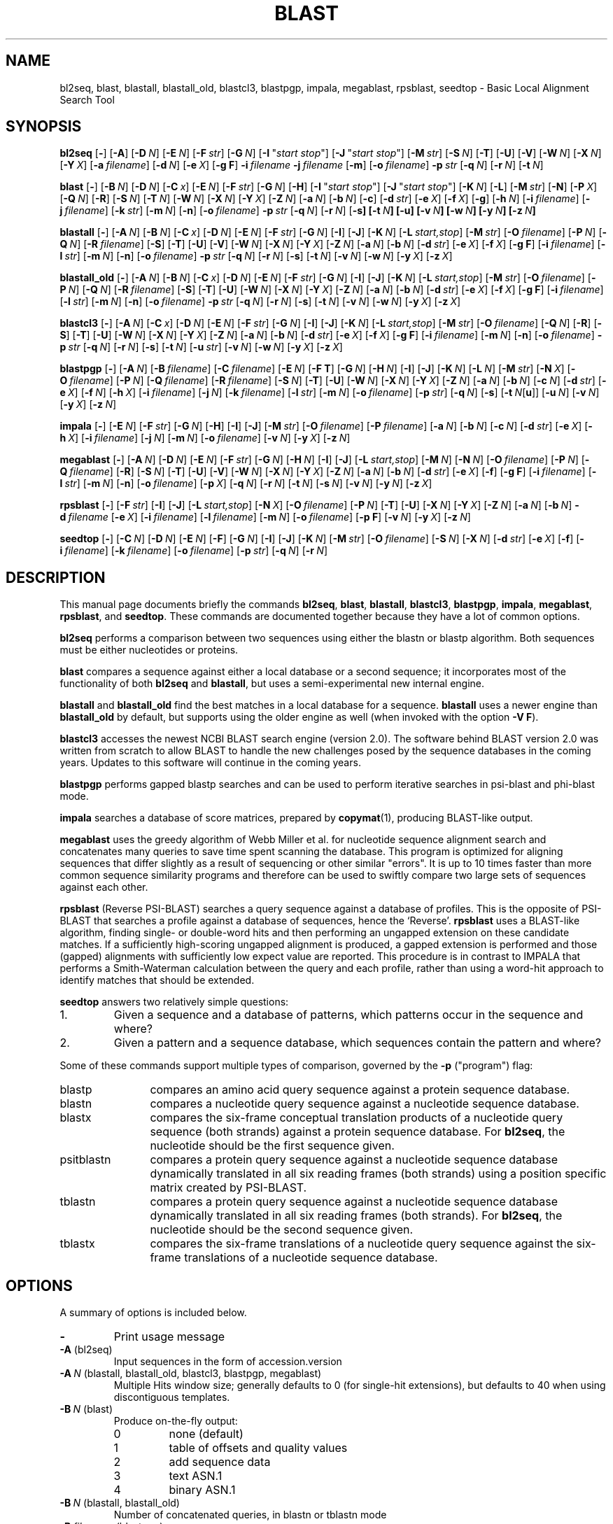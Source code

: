 .TH BLAST 1 2009-08-02 NCBI "NCBI Tools User's Manual"
.SH NAME
bl2seq, blast, blastall, blastall_old, blastcl3, blastpgp, impala, megablast, rpsblast, seedtop \- Basic Local Alignment Search Tool
.SH SYNOPSIS
.B bl2seq
[\|\fB\-\fP\|]
[\|\fB\-A\fP\|]
[\|\fB\-D\fP\ \fIN\fP\|]
[\|\fB\-E\fP\ \fIN\fP\|]
[\|\fB\-F\fP\ \fIstr\fP\|]
[\|\fB\-G\fP\ \fIN\fP\|]
[\|\fB\-I\fP\ \(dq\fIstart\ stop\fP\(dq\|]
[\|\fB\-J\fP\ \(dq\fIstart\ stop\fP\(dq\|]
[\|\fB\-M\fP\ \fIstr\fP\|]
[\|\fB\-S\fP\ \fIN\fP\|]
[\|\fB\-T\fP\|]
[\|\fB\-U\fP\|]
[\|\fB\-V\fP\|]
[\|\fB\-W\fP\ \fIN\fP\|]
[\|\fB\-X\fP\ \fIN\fP\|]
[\|\fB\-Y\fP\ \fIX\fP\|]
[\|\fB\-a\fP\ \fIfilename\fP\|]
[\|\fB\-d\fP\ \fIN\fP\|]
[\|\fB\-e\fP\ \fIX\fP\|]
[\|\fB\-g\ F\fP\|]
\fB\-i\fP\ \fIfilename\fP
\fB\-j\fP\ \fIfilename\fP
[\|\fB\-m\fP\|]
[\|\fB\-o\fP\ \fIfilename\fP\|]
\fB\-p\fP\ \fIstr\fP
[\|\fB\-q\fP\ \fIN\fP\|]
[\|\fB\-r\fP\ \fIN\fP\|]
[\|\fB\-t\fP\ \fIN\fP\|]
.PP
\" Debian renames blast to blast2 to avoid clashing with an unrelated
\" blast executable.
.ds bx blast
.B \*(bx
[\|\fB\-\fP\|]
[\|\fB\-B\fP\ \fIN\fP\|]
[\|\fB\-D\fP\ \fIN\fP\|]
[\|\fB\-C\fP\ \fIx\fP\|]
[\|\fB\-E\fP\ \fIN\fP\|]
[\|\fB\-F\fP\ \fIstr\fP\|]
[\|\fB\-G\fP\ \fIN\fP\|]
[\|\fB\-H\fP\|]
[\|\fB\-I\fP\ \(dq\fIstart\ stop\fP\(dq\|]
[\|\fB\-J\fP\ \(dq\fIstart\ stop\fP\(dq\|]
[\|\fB\-K\fP\ \fIN\fP\|]
[\|\fB\-L\fP\|]
[\|\fB\-M\fP\ \fIstr\fP\|]
[\|\fB\-N\fP\|]
[\|\fB\-P\fP\ \fIX\fP\|]
[\|\fB\-Q\fP\ \fIN\fP\|]
[\|\fB\-R\fP\|]
[\|\fB\-S\fP\ \fIN\fP\|]
[\|\fB\-T\fP\ \fIN\fP\|]
[\|\fB\-W\fP\ \fIN\fP\|]
[\|\fB\-X\fP\ \fIN\fP\|]
[\|\fB\-Y\fP\ \fIX\fP\|]
[\|\fB\-Z\fP\ \fIN\fP\|]
[\|\fB\-a\fP\ \fIN\fP\|]
[\|\fB\-b\fP\ \fIN\fP\|]
[\|\fB\-c\fP\|]
[\|\fB\-d\fP\ \fIstr\fP\|]
[\|\fB\-e\fP\ \fIX\fP\|]
[\|\fB\-f\fP\ \fIX\fP\|]
[\|\fB\-g\fP\|]
[\|\fB\-h\fP\ \fIN\fP\|]
[\|\fB\-i\fP\ \fIfilename\fP\|]
[\|\fB\-j\fP\ \fIfilename\fP\|]
[\|\fB\-k\fP\ \fIstr\fP\|]
[\|\fB\-m\fP\ \fIN\fP\|]
[\|\fB\-n\fP\|]
[\|\fB\-o\fP\ \fIfilename\fP\|]
\fB\-p\fP\ \fIstr\fP
[\|\fB\-q\fP\ \fIN\fP\|]
[\|\fB\-r\fP\ \fIN\fP\|]
[\|\fB\-s\fP\fP\|]
[\|\fB\-t\fP\ \fIN\fP\|]
[\|\fB\-u\fP\|]
[\|\fB\-v\fP\ \fIN\fP\|]
[\|\fB\-w\fP\ \fIN\fP\|]
[\|\fB\-y\fP\ \fIN\fP\|]
[\|\fB\-z\fP\ \fIN\fP\|]
.PP
.B blastall
[\|\fB\-\fP\|]
[\|\fB\-A\fP\ \fIN\fP\|]
[\|\fB\-B\fP\ \fIN\fP\|]
[\|\fB\-C\fP\ \fIx\fP\|]
[\|\fB\-D\fP\ \fIN\fP\|]
[\|\fB\-E\fP\ \fIN\fP\|]
[\|\fB\-F\fP\ \fIstr\fP\|]
[\|\fB\-G\fP\ \fIN\fP\|]
[\|\fB\-I\fP\|]
[\|\fB\-J\fP\|]
[\|\fB\-K\fP\ \fIN\fP\|]
[\|\fB\-L\fP\ \fIstart,stop\fP\|]
[\|\fB\-M\fP\ \fIstr\fP\|]
[\|\fB\-O\fP\ \fIfilename\fP\|]
[\|\fB\-P\fP\ \fIN\fP\|]
[\|\fB\-Q\fP\ \fIN\fP\|]
[\|\fB\-R\fP\ \fIfilename\fP\|]
[\|\fB\-S\fP\|]
[\|\fB\-T\fP\|]
[\|\fB\-U\fP\|]
[\|\fB\-V\fP\|]
[\|\fB\-W\fP\ \fIN\fP\|]
[\|\fB\-X\fP\ \fIN\fP\|]
[\|\fB\-Y\fP\ \fIX\fP\|]
[\|\fB\-Z\fP\ \fIN\fP\|]
[\|\fB\-a\fP\ \fIN\fP\|]
[\|\fB\-b\fP\ \fIN\fP\|]
[\|\fB\-d\fP\ \fIstr\fP\|]
[\|\fB\-e\fP\ \fIX\fP\|]
[\|\fB\-f\fP\ \fIX\fP\|]
[\|\fB\-g\ F\fP\|]
[\|\fB\-i\fP\ \fIfilename\fP\|]
[\|\fB\-l\fP\ \fIstr\fP\|]
[\|\fB\-m\fP\ \fIN\fP\|]
[\|\fB\-n\fP\|]
[\|\fB\-o\fP\ \fIfilename\fP\|]
\fB\-p\fP\ \fIstr\fP
[\|\fB\-q\fP\ \fIN\fP\|]
[\|\fB\-r\fP\ \fIN\fP\|]
[\|\fB\-s\fP\|]
[\|\fB\-t\fP\ \fIN\fP\|]
[\|\fB\-v\fP\ \fIN\fP\|]
[\|\fB\-w\fP\ \fIN\fP\|]
[\|\fB\-y\fP\ \fIX\fP\|]
[\|\fB\-z\fP\ \fIX\fP\|]
.PP
.B blastall_old
[\|\fB\-\fP\|]
[\|\fB\-A\fP\ \fIN\fP\|]
[\|\fB\-B\fP\ \fIN\fP\|]
[\|\fB\-C\fP\ \fIx\fP\|]
[\|\fB\-D\fP\ \fIN\fP\|]
[\|\fB\-E\fP\ \fIN\fP\|]
[\|\fB\-F\fP\ \fIstr\fP\|]
[\|\fB\-G\fP\ \fIN\fP\|]
[\|\fB\-I\fP\|]
[\|\fB\-J\fP\|]
[\|\fB\-K\fP\ \fIN\fP\|]
[\|\fB\-L\fP\ \fIstart,stop\fP\|]
[\|\fB\-M\fP\ \fIstr\fP\|]
[\|\fB\-O\fP\ \fIfilename\fP\|]
[\|\fB\-P\fP\ \fIN\fP\|]
[\|\fB\-Q\fP\ \fIN\fP\|]
[\|\fB\-R\fP\ \fIfilename\fP\|]
[\|\fB\-S\fP\|]
[\|\fB\-T\fP\|]
[\|\fB\-U\fP\|]
[\|\fB\-W\fP\ \fIN\fP\|]
[\|\fB\-X\fP\ \fIN\fP\|]
[\|\fB\-Y\fP\ \fIX\fP\|]
[\|\fB\-Z\fP\ \fIN\fP\|]
[\|\fB\-a\fP\ \fIN\fP\|]
[\|\fB\-b\fP\ \fIN\fP\|]
[\|\fB\-d\fP\ \fIstr\fP\|]
[\|\fB\-e\fP\ \fIX\fP\|]
[\|\fB\-f\fP\ \fIX\fP\|]
[\|\fB\-g\ F\fP\|]
[\|\fB\-i\fP\ \fIfilename\fP\|]
[\|\fB\-l\fP\ \fIstr\fP\|]
[\|\fB\-m\fP\ \fIN\fP\|]
[\|\fB\-n\fP\|]
[\|\fB\-o\fP\ \fIfilename\fP\|]
\fB\-p\fP\ \fIstr\fP
[\|\fB\-q\fP\ \fIN\fP\|]
[\|\fB\-r\fP\ \fIN\fP\|]
[\|\fB\-s\fP\|]
[\|\fB\-t\fP\ \fIN\fP\|]
[\|\fB\-v\fP\ \fIN\fP\|]
[\|\fB\-w\fP\ \fIN\fP\|]
[\|\fB\-y\fP\ \fIX\fP\|]
[\|\fB\-z\fP\ \fIX\fP\|]
.PP
.B blastcl3
[\|\fB\-\fP\|]
[\|\fB\-A\fP\ \fIN\fP\|]
[\|\fB\-C\fP\ \fIx\fP\|]
[\|\fB\-D\fP\ \fIN\fP\|]
[\|\fB\-E\fP\ \fIN\fP\|]
[\|\fB\-F\fP\ \fIstr\fP\|]
[\|\fB\-G\fP\ \fIN\fP\|]
[\|\fB\-I\fP\|]
[\|\fB\-J\fP\|]
[\|\fB\-K\fP\ \fIN\fP\|]
[\|\fB\-L\fP\ \fIstart,stop\fP\|]
[\|\fB\-M\fP\ \fIstr\fP\|]
[\|\fB\-O\fP\ \fIfilename\fP\|]
[\|\fB\-Q\fP\ \fIN\fP\|]
[\|\fB\-R\fP\|]
[\|\fB\-S\fP\|]
[\|\fB\-T\fP\|]
[\|\fB\-U\fP\|]
[\|\fB\-W\fP\ \fIN\fP\|]
[\|\fB\-X\fP\ \fIN\fP\|]
[\|\fB\-Y\fP\ \fIX\fP\|]
[\|\fB\-Z\fP\ \fIN\fP\|]
[\|\fB\-a\fP\ \fIN\fP\|]
[\|\fB\-b\fP\ \fIN\fP\|]
[\|\fB\-d\fP\ \fIstr\fP\|]
[\|\fB\-e\fP\ \fIX\fP\|]
[\|\fB\-f\fP\ \fIX\fP\|]
[\|\fB\-g\ F\fP\|]
[\|\fB\-i\fP\ \fIfilename\fP\|]
[\|\fB\-m\fP\ \fIN\fP\|]
[\|\fB\-n\fP\|]
[\|\fB\-o\fP\ \fIfilename\fP\|]
\fB\-p\fP\ \fIstr\fP
[\|\fB\-q\fP\ \fIN\fP\|]
[\|\fB\-r\fP\ \fIN\fP\|]
[\|\fB\-s\fP\|]
[\|\fB\-t\fP\ \fIN\fP\|]
[\|\fB\-u\fP\ \fIstr\fP\|]
[\|\fB\-v\fP\ \fIN\fP\|]
[\|\fB\-w\fP\ \fIN\fP\|]
[\|\fB\-y\fP\ \fIX\fP\|]
[\|\fB\-z\fP\ \fIX\fP\|]
.PP
.B blastpgp
[\|\fB\-\fP\|]
[\|\fB\-A\fP\ \fIN\fP\|]
[\|\fB\-B\fP\ \fIfilename\fP\|]
[\|\fB\-C\fP\ \fIfilename\fP\|]
[\|\fB\-E\fP\ \fIN\fP\|]
[\|\fB\-F T\fP\|]
[\|\fB\-G\fP\ \fIN\fP\|]
[\|\fB\-H\fP\ \fIN\fP\|]
[\|\fB\-I\fP\|]
[\|\fB\-J\fP\|]
[\|\fB\-K\fP\ \fIN\fP\|]
[\|\fB\-L\fP\ \fIN\fP\|]
[\|\fB\-M\fP\ \fIstr\fP\|]
[\|\fB\-N\fP\ \fIX\fP\|]
[\|\fB\-O\fP\ \fIfilename\fP\|]
[\|\fB\-P\fP\ \fIN\fP\|]
[\|\fB\-Q\fP\ \fIfilename\fP\|]
[\|\fB\-R\fP\ \fIfilename\fP\|]
[\|\fB\-S\fP\ \fIN\fP\|]
[\|\fB\-T\fP\|]
[\|\fB\-U\fP\|]
[\|\fB\-W\fP\ \fIN\fP\|]
[\|\fB\-X\fP\ \fIN\fP\|]
[\|\fB\-Y\fP\ \fIX\fP\|]
[\|\fB\-Z\fP\ \fIN\fP\|]
[\|\fB\-a\fP\ \fIN\fP\|]
[\|\fB\-b\fP\ \fIN\fP\|]
[\|\fB\-c\fP\ \fIN\fP\|]
[\|\fB\-d\fP\ \fIstr\fP\|]
[\|\fB\-e\fP\ \fIX\fP\|]
[\|\fB\-f\fP\ \fIN\fP\|]
[\|\fB\-h\fP\ \fIX\fP\|]
[\|\fB\-i\fP\ \fIfilename\fP\|]
[\|\fB\-j\fP\ \fIN\fP\|]
[\|\fB\-k\fP\ \fIfilename\fP\|]
[\|\fB\-l\fP\ \fIstr\fP\|]
[\|\fB\-m\fP\ \fIN\fP\|]
[\|\fB\-o\fP\ \fIfilename\fP\|]
[\|\fB\-p\fP\ \fIstr\fP\|]
[\|\fB\-q\fP\ \fIN\fP\|]
[\|\fB\-s\fP\|]
[\|\fB\-t\fP\ \fIN\fP[\|\fBu\fP\|]\|]
[\|\fB\-u\fP\ \fIN\fP\|]
[\|\fB\-v\fP\ \fIN\fP\|]
[\|\fB\-y\fP\ \fIX\fP\|]
[\|\fB\-z\fP\ \fIN\fP\|]
.PP
.B impala
[\|\fB\-\fP\|]
[\|\fB\-E\fP\ \fIN\fP\|]
[\|\fB\-F\fP\ \fIstr\fP\|]
[\|\fB\-G\fP\ \fIN\fP\|]
[\|\fB\-H\fP\|]
[\|\fB\-I\fP\|]
[\|\fB\-J\fP\|]
[\|\fB\-M\fP\ \fIstr\fP\|]
[\|\fB\-O\fP\ \fIfilename\fP\|]
[\|\fB\-P\fP\ \fIfilename\fP\|]
[\|\fB\-a\fP\ \fIN\fP\|]
[\|\fB\-b\fP\ \fIN\fP\|]
[\|\fB\-c\fP\ \fIN\fP\|]
[\|\fB\-d\fP\ \fIstr\fP\|]
[\|\fB\-e\fP\ \fIX\fP\|]
[\|\fB\-h\fP\ \fIX\fP\|]
[\|\fB\-i\fP\ \fIfilename\fP\|]
[\|\fB\-j\fP\ \fIN\fP\|]
[\|\fB\-m\fP\ \fIN\fP\|]
[\|\fB\-o\fP\ \fIfilename\fP\|]
[\|\fB\-v\fP\ \fIN\fP\|]
[\|\fB\-y\fP\ \fIX\fP\|]
[\|\fB\-z\fP\ \fIN\fP\|]
.PP
.B megablast
[\|\fB\-\fP\|]
[\|\fB\-A\fP\ \fIN\fP\|]
[\|\fB\-D\fP\ \fIN\fP\|]
[\|\fB\-E\fP\ \fIN\fP\|]
[\|\fB\-F\fP\ \fIstr\fP\|]
[\|\fB\-G\fP\ \fIN\fP\|]
[\|\fB\-H\fP\ \fIN\fP\|]
[\|\fB\-I\fP\|]
[\|\fB\-J\fP\|]
[\|\fB\-L\fP\ \fIstart,stop\fP\|]
[\|\fB\-M\fP\ \fIN\fP\|]
[\|\fB\-N\fP\ \fIN\fP\|]
[\|\fB\-O\fP\ \fIfilename\fP\|]
[\|\fB\-P\fP\ \fIN\fP\|]
[\|\fB\-Q\fP\ \fIfilename\fP\|]
[\|\fB\-R\fP\|]
[\|\fB\-S\fP\ \fIN\fP\|]
[\|\fB\-T\fP\|]
[\|\fB\-U\fP\|]
[\|\fB\-V\fP\|]
[\|\fB\-W\fP\ \fIN\fP\|]
[\|\fB\-X\fP\ \fIN\fP\|]
[\|\fB\-Y\fP\ \fIX\fP\|]
[\|\fB\-Z\fP\ \fIN\fP\|]
[\|\fB\-a\fP\ \fIN\fP\|]
[\|\fB\-b\fP\ \fIN\fP\|]
[\|\fB\-d\fP\ \fIstr\fP\|]
[\|\fB\-e\fP\ \fIX\fP\|]
[\|\fB\-f\fP\|]
[\|\fB\-g\ F\fP\|]
[\|\fB\-i\fP\ \fIfilename\fP\|]
[\|\fB\-l\fP\ \fIstr\fP\|]
[\|\fB\-m\fP\ \fIN\fP\|]
[\|\fB\-n\fP\|]
[\|\fB\-o\fP\ \fIfilename\fP\|]
[\|\fB\-p\fP\ \fIX\fP\|]
[\|\fB\-q\fP\ \fIN\fP\|]
[\|\fB\-r\fP\ \fIN\fP\|]
[\|\fB\-t\fP\ \fIN\fP\|]
[\|\fB\-s\fP\ \fIN\fP\|]
[\|\fB\-v\fP\ \fIN\fP\|]
[\|\fB\-y\fP\ \fIN\fP\|]
[\|\fB\-z\fP\ \fIX\fP\|]
.PP
.B rpsblast
[\|\fB\-\fP\|]
[\|\fB\-F\fP\ \fIstr\fP\|]
[\|\fB\-I\fP\|]
[\|\fB\-J\fP\|]
[\|\fB\-L\fP\ \fIstart,stop\fP\|]
[\|\fB\-N\fP\ \fIX\fP\|]
[\|\fB\-O\fP\ \fIfilename\fP\|]
[\|\fB\-P\fP\ \fIN\fP\|]
[\|\fB\-T\fP\|]
[\|\fB\-U\fP\|]
[\|\fB\-X\fP\ \fIN\fP\|]
[\|\fB\-Y\fP\ \fIX\fP\|]
[\|\fB\-Z\fP\ \fIN\fP\|]
[\|\fB\-a\fP\ \fIN\fP\|]
[\|\fB\-b\fP\ \fIN\fP\|]
\fB\-d\fP\ \fIfilename\fP
[\|\fB\-e\fP\ \fIX\fP\|]
[\|\fB\-i\fP\ \fIfilename\fP\|]
[\|\fB\-l\fP\ \fIfilename\fP\|]
[\|\fB\-m\fP\ \fIN\fP\|]
[\|\fB\-o\fP\ \fIfilename\fP\|]
[\|\fB\-p\ F\fP\|]
[\|\fB\-v\fP\ \fIN\fP\|]
[\|\fB\-y\fP\ \fIX\fP\|]
[\|\fB\-z\fP\ \fIN\fP\|]
.PP
.B seedtop
[\|\fB\-\fP\|]
[\|\fB\-C\fP\ \fIN\fP\|]
[\|\fB\-D\fP\ \fIN\fP\|]
[\|\fB\-E\fP\ \fIN\fP\|]
[\|\fB\-F\fP\|]
[\|\fB\-G\fP\ \fIN\fP\|]
[\|\fB\-I\fP\|]
[\|\fB\-J\fP\|]
[\|\fB\-K\fP\ \fIN\fP\|]
[\|\fB\-M\fP\ \fIstr\fP\|]
[\|\fB\-O\fP\ \fIfilename\fP\|]
[\|\fB\-S\fP\ \fIN\fP\|]
[\|\fB\-X\fP\ \fIN\fP\|]
[\|\fB\-d\fP\ \fIstr\fP\|]
[\|\fB\-e\fP\ \fIX\fP\|]
[\|\fB\-f\fP\|]
[\|\fB\-i\fP\ \fIfilename\fP\|]
[\|\fB\-k\fP\ \fIfilename\fP\|]
[\|\fB\-o\fP\ \fIfilename\fP\|]
[\|\fB\-p\fP\ \fIstr\fP\|]
[\|\fB\-q\fP\ \fIN\fP\|]
[\|\fB\-r\fP\ \fIN\fP\|]
.SH DESCRIPTION
This manual page documents briefly the commands \fBbl2seq\fP, \fBblast\fP,
\fBblastall\fP, \fBblastcl3\fP, \fBblastpgp\fP, \fBimpala\fP,
\fBmegablast\fP, \fBrpsblast\fP, and \fBseedtop\fP.  These commands
are documented together because they have a lot of common options.
.PP
\fBbl2seq\fP performs a comparison between two sequences using either
the blastn or blastp algorithm.  Both sequences must be either
nucleotides or proteins.
.PP
\fB\*(bx\fP compares a sequence against either a local database or a
second sequence; it incorporates most of the functionality of both
\fBbl2seq\fP and \fBblastall\fP, but uses a semi-experimental new
internal engine.
.PP
\fBblastall\fP and \fBblastall_old\fP find the best matches in a
local database for a sequence.
\fBblastall\fP uses a newer engine than \fBblastall_old\fP by default,
but supports using the older engine as well (when invoked with the
option \fB\-V\ F\fP).
.PP
\fBblastcl3\fP accesses the newest NCBI BLAST search engine (version
2.0).  The software behind BLAST version 2.0 was written from scratch
to allow BLAST to handle the new challenges posed by the sequence
databases in the coming years.  Updates to this software will continue
in the coming years.
.PP
\fBblastpgp\fP performs gapped blastp searches and can be used to
perform iterative searches in psi-blast and phi-blast mode.
.PP
\fBimpala\fP searches a database of score matrices, prepared by
\fBcopymat\fP(1), producing BLAST-like output.
.PP
\fBmegablast\fP uses the greedy algorithm of Webb Miller et al. for
nucleotide sequence alignment search and concatenates many queries to
save time spent scanning the database. This program is optimized for
aligning sequences that differ slightly as a result of sequencing or
other similar "errors". It is up to 10 times faster than more common
sequence similarity programs and therefore can be used to swiftly
compare two large sets of sequences against each other.
.PP
\fBrpsblast\fP (Reverse PSI-BLAST) searches a query sequence against a
database of profiles.  This is the opposite of PSI-BLAST that searches
a profile against a database of sequences, hence the `Reverse'.
\fBrpsblast\fP uses a BLAST-like algorithm, finding single- or
double-word hits and then performing an ungapped extension on these
candidate matches.  If a sufficiently high-scoring ungapped alignment
is produced, a gapped extension is performed and those (gapped)
alignments with sufficiently low expect value are reported.  This
procedure is in contrast to IMPALA that performs a Smith-Waterman
calculation between the query and each profile, rather than using a
word-hit approach to identify matches that should be extended.
.PP
\fBseedtop\fP answers two relatively simple questions:
.PD 0
.IP 1.
Given a sequence and a database of patterns, which patterns occur
in the sequence and where?
.IP 2.
Given a pattern and a sequence database, which sequences contain the
pattern and where?
.PD
.PP
Some of these commands support multiple types of comparison, governed
by the \fB\-p\fP ("program") flag:
.IP blastp 12
compares an amino acid query sequence against a protein sequence
database.
.IP blastn 12
compares a nucleotide query sequence against a nucleotide sequence
database.
.IP blastx 12
compares the six-frame conceptual translation products of a nucleotide
query sequence (both strands) against a protein sequence database.
For \fBbl2seq\fP, the nucleotide should be the first sequence given.
.IP psitblastn 12
compares a protein query sequence against a nucleotide sequence
database dynamically translated in all six reading frames (both
strands) using a position specific matrix created by PSI-BLAST.
.IP tblastn 12
compares a protein query sequence against a nucleotide sequence
database dynamically translated in all six reading frames (both
strands).  For \fBbl2seq\fP, the nucleotide should be the second
sequence given.
.IP tblastx 12
compares the six-frame translations of a nucleotide query sequence
against the six-frame translations of a nucleotide sequence database.
.SH OPTIONS
A summary of options is included below.
.TP
\fB\-\fP
Print usage message
.TP
\fB\-A\fP (bl2seq)
Input sequences in the form of accession.version
.TP
\fB\-A\fP\ \fIN\fP (blastall, blastall_old, blastcl3, blastpgp, megablast)
Multiple Hits window size; generally defaults to 0 (for single-hit
extensions), but defaults to 40 when using discontiguous templates.
.TP
\fB\-B\fP\ \fIN\fP (\*(bx)
Produce on-the-fly output:
.RS
.PD 0
.IP 0
none (default)
.IP 1
table of offsets and quality values
.IP 2
add sequence data
.IP 3
text ASN.1
.IP 4
binary ASN.1
.PD
.RE
.TP
\fB\-B\fP\ \fIN\fP (blastall, blastall_old)
Number of concatenated queries, in blastn or tblastn mode
.TP
\fB\-B\fP\ \fIfilename\fP (blastpgp)
Input Alignment File for PSI-BLAST Restart
.TP
\fB\-C\fP\ \fIX\fP (\*(bx, blastall, blastall_old, blastcl3)
Use composition-based statistics for blastp or tblastn:
.RS
.PD 0
.IP "T, t, D, or d"
Default (equivalent to \fB1\fP for \fB\*(bx\fP and \fBblastall_old\fP
and to \fB2\fP for \fBblastall\fP and \fBblastcl3\fP)
.IP "0, F, or f"
No composition-based statistics
.IP 1
Composition-based statistics as in \fINAR\fP 29:2994-3005, 2001
.IP 2
Composition-based score adjustment as in \fIBioinformatics\fP 21:902-911,
2005, conditioned on sequence properties
.IP 3
Composition-based score adjustment as in \fIBioinformatics\fP 21:902-911,
2005, unconditionally
.PD
.RE
.RS
When enabling statistics in blastall, blastall_old, or blastcl3 (\fIi.e.\fP,
not \*(bx), appending \fBu\fP (case-insensitive) to the mode enables
use of unified p-values combining alignment and compositional p-values
in round 1 only.
.RE
.TP
\fB\-C\fP\ \fIfilename\fP (blastpgp)
Output File for PSI-BLAST Checkpointing
.TP
\fB\-C\fP\ \fIN\fP (seedtop)
Score only or not (default = 1)
.TP
\fB\-D\fP\ \fIN\fP (bl2seq)
Output format:
.RS
.PD 0
.IP 0
traditional (default)
.IP 1
tabular
.PD
.RE
.TP
\fB\-D\fP\ \fIN\fP (\*(bx, blastall, blastall_old, blastcl3)
Translate sequences in the database according to genetic code \fIN\fP
in /usr/share/ncbi/data/gc.prt (default is 1; only applies to tblast*)
.TP
\fB\-D\fP\ \fIN\fP (megablast)
Type of output:
.RS
.PD 0
.IP 0
alignment endpoints and score
.IP 1
all ungapped segments endpoints
.IP 2
traditional BLAST output (default)
.IP 3
tab-delimited one line format
.IP 4
incremental text ASN.1
.IP 5
incremental binary ASN.1
.PD
.RE
.TP
\fB\-D\fP\ \fIN\fP (seedtop)
Cost decline to align (default = 99999)
.TP
\fB\-E\fP\ \fIN\fP (bl2seq, blastcl3, megablast)
Extending a gap costs \fIN\fP (\-1 invokes default behavior)
.TP
\fB\-E\fP\ \fIN\fP (\*(bx, blastall, blastall_old)
Extending a gap costs \fIN\fP (\-1 invokes default behavior:
non-affine if greedy, 2 otherwise)
.TP
\fB\-E\fP\ \fIN\fP (blastpgp, impala, seedtop)
Extending a gap costs \fIN\fP (default is 1)
.TP
\fB\-F\fP\ \fIstr\fP (bl2seq, \*(bx, blastall, blastall_old, blastpgp,
blastcl3, impala, megablast, rpsblast)
Filter options for DUST or SEG; defaults to \fBT\fP for bl2seq,
\*(bx, blastall, blastall_old, blastcl3, and megablast, and to
\fBF\fP for blastpgp, impala, and rpsblast.
.TP
\fB\-F\fP (seedtop)
Filter sequence with SEG.
.TP
\fB\-G\fP\ \fIN\fP (bl2seq, blastcl3, megablast)
Opening a gap costs \fIN\fP (\-1 invokes default behavior)
.TP
\fB\-G\fP\ \fIN\fP (\*(bx, blastall, blastall_old)
Opening a gap costs \fIN\fP (\-1 invokes default behavior: non-affine
if greedy, 5 if using dynamic programming)
.TP
\fB\-G\fP\ \fIN\fP (blastpgp, impala, seedtop)
Opening a gap costs \fIN\fP (default is 11)
.TP
\fB\-H\fP (\*(bx)
Produce HTML output
.TP
\fB\-H\fP\ \fIN\fP (blastpgp)
End of required region in query (\-1 indicates end of query)
.TP
\fB\-H\fP (impala)
Print help (different from usage message)
.TP
\fB\-H\fP\ \fIN\fP (megablast)
Maximal number of HSPs to save per database sequence (default is 0, unlimited)
.TP
\fB\-I\fP\ \(dq\fIstart\ stop\fP\(dq (bl2seq, \*(bx)
Location on first (query) sequence (applies only if file specified
with \fB\-i\fP contains a single sequence)
.TP
\fB\-I\fP (blastall, blastall_old, blastcl3, blastpgp, impala, megablast,
rpsblast, seedtop)
Show GIs in deflines
.TP
\fB\-J\fP\ \(dq\fIstart\ stop\fP\(dq (bl2seq, \*(bx)
Location on second (subject) sequence (applies only if file specified
with \fB\-j\fP contains a single sequence)
.TP
\fB\-J\fP (blastall, blastall_old, blastcl3, blastpgp, impala, megablast,
rpsblast, seedtop)
Believe the query defline
.TP
\fB\-K\fP\ \fIN\fP (\*(bx, blastall, blastall_old, blastcl3, blastpgp)
Number of best hits from a region to keep.
Off by default.
If used a value of 100 is recommended.
Very high values of \fB\-v\fP or \fB\-b\fP are also suggested.
.TP
\fB\-K\fP\ \fIN\fP (seedtop)
Internal hit buffer size multiplier (wrt query length; default = 2)
.TP
\fB\-L\fP (\*(bx)
Use (classical Mega BLAST) lookup table with width 12
.TP
\fB\-L\fP\ \fIstart,stop\fP (blastall, blastall_old, blastcl3, megablast,
rpsblast)
Location on query sequence (for rpsblast, only valid in blastp mode)
.TP
\fB\-M\fP\ \fIstr\fP (bl2seq, \*(bx, blastall, blastall_old, blastcl3,
blastpgp, impala, seedtop)
Use matrix \fIstr\fP (default = BLOSUM62)
.TP
\fB\-M\fP\ \fIN\fP (megablast)
Maximal total length of queries for a single search (default = 5000000)
.TP
\fB\-N\fP (\*(bx)
Show only accessions for sequence IDs in tabular output
.TP
\fB\-N\fP\ \fIX\fP (blastpgp, rpsblast)
Number of bits to trigger gapping (default = 22.0)
.TP
\fB\-N\fP\ \fIN\fP (megablast)
Type of a discontiguous word template:
.RS
.PD 0
.IP 0
coding (default)
.IP 1
optimal
.IP 2
two simultaneous
.PD
.RE
.TP
\fB\-O\fP\ \fIfilename\fP (blastall, blastall_old, blastcl3,
blastpgp, impala, megablast, rpsblast, seedtop)
Write (ASN.1) sequence alignments to \fIfilename\fP; only valid for
blastpgp, impala, rpsblast, and seedtop with \fB\-J\fP, and only valid
for megablast with \fB\-D2\fP.
.TP
\fB\-P\fP\ \fIX\fP (\*(bx)
Identity percentage cut-off
.TP
\fB\-P\fP\ \fIN\fP (blastall, blastall_old, blastcl3, blastpgp, rpsblast)
Set to 1 for single-hit mode or 0 for multiple-hit mode (default).
Does not apply to blastn.
.TP
\fB\-P\fP\ \fIfilename\fP (impala)
Read matrix profiles from database \fIfilename\fP
.TP
\fB\-P\fP\ \fIN\fP (megablast)
Maximal number of positions for a hash value (set to 0 [default] to ignore)
.TP
\fB\-Q\fP\ \fIN\fP (\*(bx, blastall, blastall_old, blastcl3)
Translate query according to genetic code \fIN\fP in
/usr/share/ncbi/data/gc.prt (default is 1)
.TP
\fB\-Q\fP\ \fIfilename\fP (blastpgp)
Output File for PSI-BLAST Matrix in ASCII
.TP
\fB\-Q\fP\ \fIfilename\fP (megablast)
Masked query output; requires \fB\-D\ 2\fP
.TP
\fB\-R\fP (\*(bx)
Compute locally optimal Smith-Waterman alignments.
(This option is only available for gapped tblastn.)
.TP
\fB\-R\fP\ \fIfilename\fP (blastall, blastall_old)
Read PSI-TBLASTN checkpoint file \fIfilename\fP
.TP
\fB\-R\fP (blastcl3)
RPS Blast search
.TP
\fB\-R\fP\ \fIfilename\fP (blastpgp)
Input File for PSI-BLAST Restart
.TP
\fB\-R\fP (megablast)
Report the log information at the end of output
.TP
\fB\-S\fP\ \fIN\fP (bl2seq, \*(bx, blastall, blastall_old, blastcl3,
megablast)
Query strands to search against database for blastn, blastx, tblastx:
.RS
.PD 0
.IP 1
top
.IP 2
bottom
.IP 3
both (default)
.PD
.RE
.TP
\fB\-S\fP\ \fIN\fP (blastpgp)
Start of required region in query (default = 1)
.TP
\fB\-S\fP\ \fIN\fP (seedtop)
Cutoff cost (default = 30)
.TP
\fB\-T\fP (bl2seq, blastall, blastall_old, blastcl3, blastpgp, megablast,
rpsblast)
Produce HTML output
.TP
\fB\-T\fP\ \fIN\fP (\*(bx)
Type of a discontiguous word template:
.RS
.PD 0
.IP 0
coding (default)
.IP 1
optimal
.IP 2
two simultaneous
.PD
.RE
.TP
\fB\-U\fP (bl2seq, blastall, blastall_old, blastcl3, blastpgp, megablast,
rpsblast)
Use lower case filtering for the query sequence
.TP
\fB\-V\fP (bl2seq, blastall, megablast)
Force use of legacy engine
.TP
\fB\-V\fP (\*(bx)
Use variable word size approach to database scanning
.TP
\fB\-W\fP\ \fIN\fP (bl2seq, \*(bx, blastall, blastall_old, blastcl3,
blastpgp, megablast, rpsblast)
Use words of size \fIN\fP (length of best perfect match; zero invokes
default behavior, except with megablast, which defaults to 28, and
blastpgp, which defaults to 3.  The default values for the other
commands vary with "program": 11 for blastn, 28 for megablast, and 3
for everything else.)
.TP
\fB\-X\fP\ \fIN\fP (bl2seq, \*(bx, blastall, blastall_old, blastcl3,
blastpgp, megablast, rpsblast, seedtop)
X dropoff value for gapped alignment (in bits) (zero invokes default
behavior, except with megablast, which defaults to 20, and rpsblast
and seedtop, which default to 15.  The default values for the other
commands vary with "program": 30 for blastn, 20 for megablast, 0 for
tblastx, and 15 for everything else.)
.TP
\fB\-Y\fP\ \fIX\fP (bl2seq, \*(bx, blastall, blastall_old, blastcl3,
blastpgp, megablast, rpsblast)
Effective length of the search space (use zero for the real size)
.TP
\fB\-Z\fP\ \fIN\fP (\*(bx, blastall, blastall_old, blastcl3, blastpgp,
megablast, rpsblast)
X dropoff value for final [dynamic programming?] gapped alignment in
bits (default is 100 for blastn and megablast, 0 for tblastx, 25 for
others)
.TP
\fB\-a\fP\ \fIfilename\fP (bl2seq)
Write text ASN.1 output to \fIfilename\fP
.TP
\fB\-a\fP\ \fIN\fP (\*(bx, blastall, blastall_old, blastcl3, blastpgp,
impala, megablast, rpsblast)
Number of threads to use (default is one)
.TP
\fB\-b\fP\ \fIN\fP (\*(bx, blastall, blastall_old, blastcl3, blastpgp,
impala, megablast, rpsblast)
Number of database sequences to show alignments for (B) (default is 250)
.TP
\fB\-c\fP (\*(bx)
Mask lower case
.TP
\fB\-c\fP\ \fIN\fP (impala)
Constant in pseudocounts for multipass version; 0 (default) uses
entropy method; otherwise a value near 30 is recommended
.TP
\fB\-c\fP\ \fIN\fP (impala)
Constant in pseudocounts for multipass version (default is 10)
.TP
\fB\-d\fP\ \fIN\fP (bl2seq)
Use theoretical DB size of \fIN\fP (zero stands for the real size)
.TP
\fB\-d\fP\ \fIstr\fP (\*(bx, blastall, blastall_old, blastcl3, blastpgp,
impala, megablast, seedtop)
Database to use (default is nr for all executables except \*(bx,
which requires a second FASTA sequence if this is not set)
.TP
\fB\-d\fP\ \fIfilename\fP (rpsblast)
RPS BLAST Database
.TP
\fB\-e\fP\ \fIX\fP
Expectation value (E) (default = 10.0)
.TP
\fB\-f\fP\ \fIX\fP (\*(bx, blastall, blastall_old, blastcl3)
Threshold for extending hits, default if zero: 0 for blastn and
megablast, 11 for blastp, 12 for blastx, and 13 for tblasn and
tblastx.
.TP
\fB\-f\fP\ \fIN\fP (blastpgp)
Threshold for extending hits (default 11)
.TP
\fB\-f\fP (megablast)
Show full IDs in the output (default: only GIs or accessions)
.TP
\fB\-f\fP (seedtop)
Force searching for patterns even if they are too likely
.TP
\fB\-g\ F\fP (bl2seq, blastall, blastall_old, blastcl3)
Do not perform gapped alignment (N/A for tblastx)
.TP
\fB\-g\fP (\*(bx)
Use greedy algorithm for gapped extensions
.TP
\fB\-g\ F\fP (megablast)
Make discontiguous megablast generate words for every base of the
database (mandatory with the current BLAST engine)
.TP
\fB\-h\fP\ \fIN\fP (\*(bx)
Frame shift penalty for out-of-frame gapping (blastx, tblastn only;
default is zero)
.TP
\fB\-h\fP\ \fIX\fP (blastpgp, impala)
e-value threshold for inclusion in multipass model (default = 0.002
for blastpgp, 0.005 for impala)
.TP
\fB\-i\fP\ \fIfilename\fP
Read (first, query) sequence or set from \fIfilename\fP (default is
stdin; not needed for blastpgp if restarting from scoremat)
.TP
\fB\-j\fP\ \fIfilename\fP (bl2seq, \*(bx)
Read second (subject) sequence or set from \fIfilename\fP
.TP
\fB\-j\fP\ \fIN\fP (blastpgp)
Maximum number of passes to use in multipass version (default = 1)
.TP
\fB\-k\fP\ \fIstr\fP (\*(bx)
Pattern for PHI-BLAST
.TP
\fB\-k\fP\ \fIfilename\fP (blastpgp, seedtop)
Input hit file for PHI-BLAST (default = hit_file)
.TP
\fB\-l\fP\ \fIstr\fP (blastall, blastall_old, blastpgp, megablast)
Restrict search of database to list of GI's [String]
.TP
\fB\-l\fP\ \fIfilename\fP (rpsblast)
Log messages to \fIfilename\fP rather than standard error.
.TP
\fB\-m\fP (bl2seq)
Use Mega Blast for search
.TP
\fB\-m\fP\ \fIN\fP (\*(bx, blastall, blastall_old, blastcl3, blastpgp,
impala, megablast, rpsblast)
alignment view options:
.RS
.PD 0
.IP 0
pairwise (default)
.IP 1
query-anchored showing identities
.IP 2
query-anchored, no identities
.IP 3
flat query-anchored, show identities
.IP 4
flat query-anchored, no identities
.IP 5
query-anchored, no identities and blunt ends
.IP 6
flat query-anchored, no identities and blunt ends
.IP 7
XML Blast output (not available for impala)
.IP 8
tabular (not available for impala)
.IP 9
tabular with comment lines (not available for impala)
.IP 10
ASN.1 text (not available for impala or rpsblast)
.IP 11
ASN.1 binary (not available for impala or rpsblast)
.PD
.RE
.TP
\fB\-n\fP (\*(bx)
Show GIs in sequence IDs
.TP
\fB\-n\fP (blastall, blastall_old, blastcl3)
MegaBlast search
.TP
\fB\-n\fP (megablast)
Use non-greedy (dynamic programming) extension for affine gap scores
.TP
\fB\-o\fP\ \fIfilename\fP
Write final alignment report to \fIfilename\fP rather than stdout
.TP
\fB\-p\fP\ \fIstr\fP (bl2seq, \*(bx, blastall, blastall_old, blastcl3)
Use the "program" (comparison type) \fIstr\fP.  The \fBDESCRIPTION\fP
section covers this option in more detail.
.TP
\fB\-p\fP\ \fIstr\fP (blastpgp)
program option for PHI-BLAST (default = blastpgp)
.TP
\fB\-p\fP\ \fIX\fP (megablast)
Identity percentage cut-off (default = 0)
.TP
\fB\-p\ F\fP (rpsblast)
Query sequence is nucleotide, not protein
.TP
\fB\-p\fP\ \fIstr\fP (seedtop)
program name:
.RS
.PD 0
.IP patmatchp 10
indicates which patterns occur in a sequence
.IP patternp 10
indicates which sequences contain a pattern
.PD
.RE
.TP
\fB\-q\fP\ \fIN\fP (bl2seq, \*(bx, blastall, blastall_old, blastcl3,
megablast, seedtop)
Penalty for a nucleotide mismatch (blastn only) (default = \-10 for
seedtop, \-3 for everything else)
.TP
\fB\-q\fP\ \fIN\fP (blastpgp)
ASN.1 Scoremat input of checkpoint data:
.RS
.PD 0
.IP 0
no scoremat input (default)
.IP 1
restart from ASCII scoremat checkpoint file
.IP 2
restart from binary scoremat checkpoint file
.PD
.RE
.TP
\fB\-r\fP\ \fIN\fP (bl2seq, \*(bx, blastall, blastall_old, blastcl3,
megablast, seedtop)
Reward for a nucleotide match (blastn only) (default = 10 for seedtop,
\-10 for everything else)
.TP
\fB\-s\fP (\*(bx)
No-op (formerly requested generating words for every base of the database)
.TP
\fB\-s\fP (blastall, blastall_old, blastcl3, blastpgp)
Compute locally optimal Smith-Waterman alignments.
For blastall, blastall_old, and blastcl3, this is only available in gapped
tblastn mode.
.TP
\fB\-s\fP\ \fIN\fP (megablast)
Minimal hit score to report (0 for default behavior)
.TP
\fB\-t\fP\ \fIN\fP (bl2seq, \*(bx, blastall, blastall_old, blastcl3)
Length of a discontiguous word template (the largest intron allowed in
a translated nucleotide sequence when linking multiple distinct
assignments; default = 0; negative values disable linking for blastall,
blastall_old, and blastcl3.)
.TP
\fB\-t\fP\ \fIN\fP[\|\fBu\fP\|] (blastpgp)
Composition-based score adjustment.
The first character is interpreted as follows:
.RS
.PD 0
.IP "0, F, or f"
no composition-based statistics
.IP 1
composition-based statistics as in \fINAR\fP 29:2994\-3005, 2001
.IP "2, T, or t"
composition-based score adjustment as in \fIBioinformatics\fP
21:902-911, 2005, conditioned on sequence properties in round 1 (default)
.IP 3
composition-based score adjustment as in \fIBioinformatics\fP
21:902-911, 2005, unconditionally in round 1
.PD
.P
When composition-based statistics are in use, appending \fBu\fP
(case-insensitive) to the argument requests unified p-value combining
alignment p-value and compositional p-value in round 1 only.
.RE
.TP
\fB\-t\fP\ \fIN\fP (megablast)
Length of a discontiguous word template (contiguous word if 0 [default])
.TP
\fB\-u\fP (\*(bx)
Do only ungapped alignment (always TRUE for tblastx)
.TP
\fB\-u\fP\ \fIstr\fP (blastcl3)
Restrict search of database to results of Entrez2 lookup
.TP
\fB\-u\fP\ \fIN\fP (blastpgp)
ASN.1 Scoremat output of checkpoint data:
.RS
.PD 0
.IP 0
no scoremat output (default)
.IP 1
output ASCII scoremat checkpoint file (requires \fB\-J\fP)
.IP 2
output binary scoremat checkpoint file (requires \fB\-J\fP)
.PD
.RE
.TP
\fB\-v\fP\ \fIN\fP (\*(bx, blastall, blastall_old, blastcl3, blastpgp,
impala, megablast, rpsblast)
Number of one-line descriptions to show (V) (default = 500)
.TP
\fB\-w\fP\ \fIN\fP (\*(bx)
Window size (max. allowed distance between a pair of initial hits; 0
invokes default behavior, \-1 turns off multiple hits)
.TP
\fB\-w\fP\ \fIN\fP (blastall, blastall_old, blastcl3)
Frame shift penalty (OOF algorithm for blastx)
.TP
\fB\-y\fP\ \fIX\fP (\*(bx, blastall, blastall_old, blastcl3, blastpgp,
impala, rpsblast)
X dropoff for ungapped extensions in bits (0.0 invokes default
behavior: 20 for blastn, 10 for megablast, and 7 for all others.)
.TP
\fB\-y\fP\ \fIN\fP (megablast)
X dropoff value for ungapped extension (default is 10)
.TP
\fB\-z\fP\ \fIN\fP (\*(bx)
Longest intron length for uneven gap HSP linking (tblastn only;
default is 0)
.TP
\fB\-z\fP\ \fIN\fP (blastall, blastall_old, blastcl3, blastpgp, impala,
megablast, rpsblast)
Effective length of the database (use zero for the real size)
.SH BUGS
This manual page is long and confusing; individual pages might be better.
.SH AUTHOR
The National Center for Biotechnology Information.
.SH SEE ALSO
.ad l
.BR blastclust (1),
.BR copymat (1),
.BR fastacmd (1),
.BR formatdb (1),
.BR formatrpsdb (1),
.BR makemat (1),
.BR taxblast (1),
blast.html,
seedtop.html,
<http://www.ncbi.nlm.nih.gov/BLAST/>.
